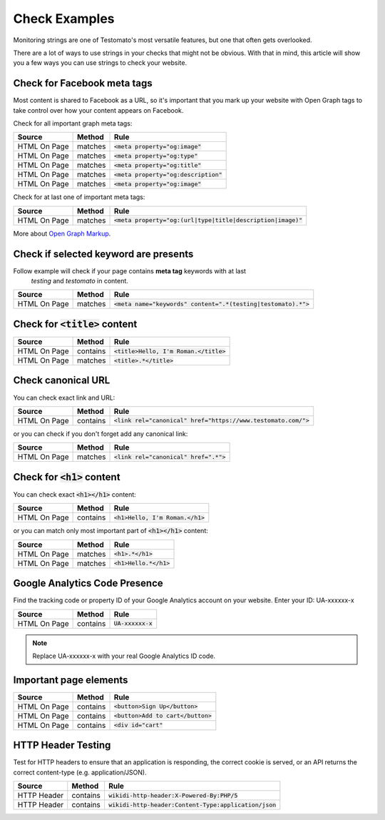 Check Examples
==============

Monitoring strings are one of Testomato's most versatile features, but one that
often gets overlooked.

There are a lot of ways to use strings in your checks that might not be obvious.
With that in mind, this article will show you a few ways you can use strings
to check your website.


Check for Facebook meta tags
----------------------------

Most content is shared to Facebook as a URL, so it's important that you mark up
your website with Open Graph tags to take control over how your content appears
on Facebook.

Check for all important graph meta tags:

================ ================ ==============================================
Source           Method           Rule
================ ================ ==============================================
HTML On Page     matches          :code:`<meta property="og:image"`
HTML On Page     matches          :code:`<meta property="og:type"`
HTML On Page     matches          :code:`<meta property="og:title"`
HTML On Page     matches          :code:`<meta property="og:description"`
HTML On Page     matches          :code:`<meta property="og:image"`
================ ================ ==============================================

Check for at last one of important meta tags:

================ ================ ==============================================
Source           Method           Rule
================ ================ ==============================================
HTML On Page     matches          :code:`<meta property="og:(url|type|title|description|image)"`
================ ================ ==============================================

More about `Open Graph Markup <https://developers.facebook.com/docs/sharing/webmasters#markup>`_.

Check if selected keyword are presents
--------------------------------------
Follow example will check if your page contains **meta tag** keywords with at last
 *testing* and *testomato* in content.

================ ================ ==============================================
Source           Method           Rule
================ ================ ==============================================
HTML On Page     matches          :code:`<meta name="keywords" content=".*(testing|testomato).*">`
================ ================ ==============================================

Check for :code:`<title>` content
---------------------------------

================ ================ ==============================================
Source           Method           Rule
================ ================ ==============================================
HTML On Page     contains         :code:`<title>Hello, I'm Roman.</title>`
HTML On Page     matches          :code:`<title>.*</title>`
================ ================ ==============================================


Check canonical URL
-------------------

You can check exact link and URL:

================ ================ ==============================================
Source           Method           Rule
================ ================ ==============================================
HTML On Page     contains         :code:`<link rel="canonical" href="https://www.testomato.com/">`
================ ================ ==============================================

or you can check if you don't forget add any canonical link:

================ ================ ==============================================
Source           Method           Rule
================ ================ ==============================================
HTML On Page     matches          :code:`<link rel="canonical" href=".*">`
================ ================ ==============================================



Check for :code:`<h1>` content
------------------------------

You can check exact :code:`<h1></h1>` content:

================ ================ ==============================================
Source           Method           Rule
================ ================ ==============================================
HTML On Page     contains         :code:`<h1>Hello, I'm Roman.</h1>`
================ ================ ==============================================

or you can match only most important part of :code:`<h1></h1>` content:

================ ================ ==============================================
Source           Method           Rule
================ ================ ==============================================
HTML On Page     matches          :code:`<h1>.*</h1>`
HTML On Page     matches          :code:`<h1>Hello.*</h1>`
================ ================ ==============================================


Google Analytics Code Presence
------------------------------

Find the tracking code or property ID of your Google Analytics account on your website.
Enter your ID: UA-xxxxxx-x

================ ================ ==============================================
Source           Method           Rule
================ ================ ==============================================
HTML On Page     contains         :code:`UA-xxxxxx-x`
================ ================ ==============================================

.. note:: Replace UA-xxxxxx-x with your real Google Analytics ID code.

Important page elements
-----------------------

================ ================ ==============================================
Source           Method           Rule
================ ================ ==============================================
HTML On Page     contains         :code:`<button>Sign Up</button>`
HTML On Page     contains         :code:`<button>Add to cart</button>`
HTML On Page     contains         :code:`<div id="cart"`
================ ================ ==============================================


HTTP Header Testing
-------------------

Test for HTTP headers to ensure that an application is responding, the correct
cookie is served, or an API returns the correct content-type (e.g. application/JSON).

================ ================ ==============================================
Source           Method           Rule
================ ================ ==============================================
HTTP Header      contains         :code:`wikidi-http-header:X-Powered-By:PHP/5`
HTTP Header      contains         :code:`wikidi-http-header:Content-Type:application/json`
================ ================ ==============================================
